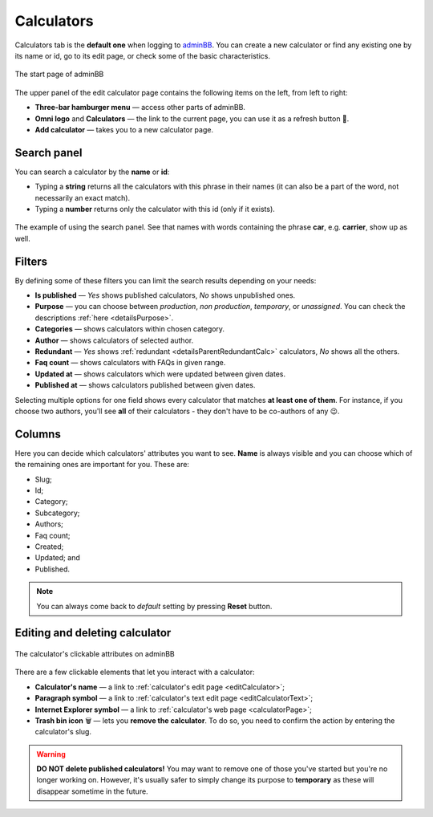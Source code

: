 .. _calculators:

Calculators
=====================

Calculators tab is the **default one** when logging to `adminBB
<https://www.omnicalculator.com/adminbb>`__. You can create a new calculator or find any existing one by its name or id, go to its edit page, or check some of the basic characteristics.

.. _calculatorsIntro:
.. figure:: calculators_intro.png
    :alt: The start page of adminBB. 
    :align: center

    The start page of adminBB

The upper panel of the edit calculator page contains the following items on the left, from left to right:

* **Three-bar hamburger menu** — access other parts of adminBB.
* **Omni logo** and **Calculators** — the link to the current page, you can use it as a refresh button 🔄.
* **Add calculator** — takes you to a new calculator page.


Search panel
------------

You can search a calculator by the **name** or **id**:

* Typing a **string** returns all the calculators with this phrase in their names (it can also be a part of the word, not necessarily an exact match).
* Typing a **number** returns only the calculator with this id (only if it exists).

.. _calculatorsSearchExample:
.. figure:: calculators_search_example.png
    :alt: The example of using the search panel.
    :align: center

    The example of using the search panel. See that names with words containing the phrase **car**, e.g. **carrier**, show up as well.

Filters
-------

By defining some of these filters you can limit the search results depending on your needs:

* **Is published** — *Yes* shows published calculators, *No* shows unpublished ones.
* **Purpose** — you can choose between *production*, *non production*, *temporary*, or *unassigned*. You can check the descriptions :ref:`here  <detailsPurpose>`.  
* **Categories** — shows calculators within chosen category.
* **Author** — shows calculators of selected author. 
* **Redundant** — *Yes* shows :ref:`redundant  <detailsParentRedundantCalc>` calculators, *No* shows all the others.
* **Faq count** — shows calculators with FAQs in given range.
* **Updated at** — shows calculators which were updated between given dates.
* **Published at** — shows calculators published between given dates.

Selecting multiple options for one field shows every calculator that matches **at least one of them**. For instance, if you choose two authors, you'll see **all** of their calculators - they don't have to be co-authors of any 😉.

Columns
-------

Here you can decide which calculators' attributes you want to see. **Name** is always visible and you can choose which of the remaining ones are important for you. These are:

* Slug;
* Id;
* Category;
* Subcategory;
* Authors;
* Faq count;
* Created;
* Updated; and
* Published.

.. note::
  You can always come back to *default* setting by pressing **Reset** button.

Editing and deleting calculator 
-------------------------------

.. _calculatorsLinks:
.. figure:: calculators_links.png
    :alt: The calculator's clickable attributes on adminBB.
    :align: center

    The calculator's clickable attributes on adminBB

There are a few clickable elements that let you interact with a calculator:

* **Calculator's name** — a link to  :ref:`calculator's edit page <editCalculator>`;
* **Paragraph symbol** — a link to  :ref:`calculator's text edit page <editCalculatorText>`;
* **Internet Explorer symbol** — a link to  :ref:`calculator's web page <calculatorPage>`;
* **Trash bin icon** 🗑️ — lets you **remove the calculator**. To do so, you need to confirm the action by entering the calculator's slug.

.. warning::
  **DO NOT delete published calculators!** You may want to remove one of those you've started but you're no longer working on. However, it's usually safer to simply change its purpose to **temporary** as these will disappear sometime in the future.
